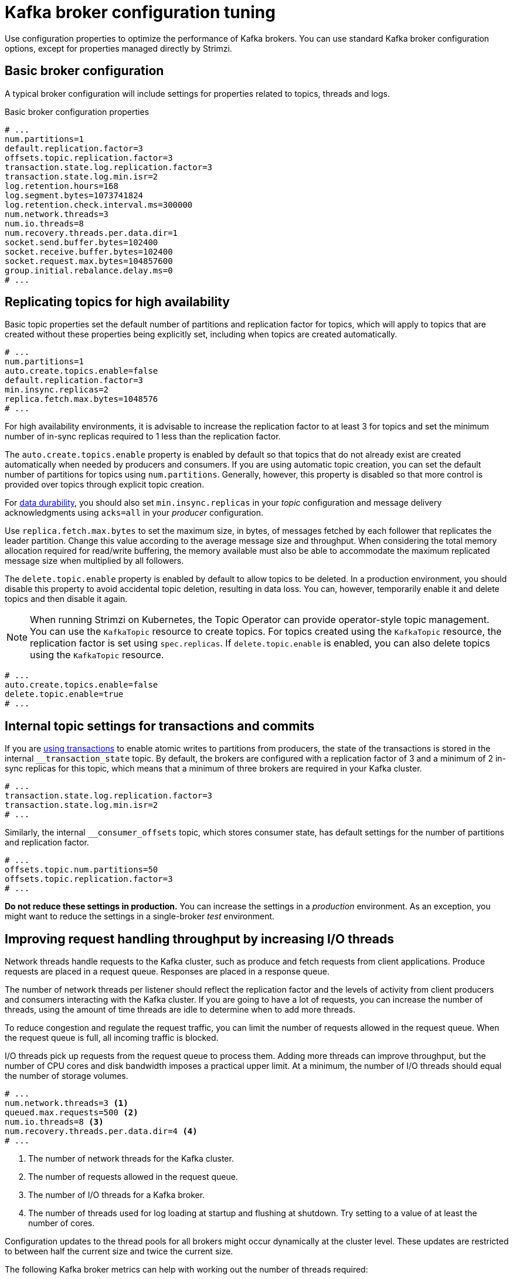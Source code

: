 :_mod-docs-content-type: CONCEPT

// This module is included in the following files:
//
// assembly-client-config.adoc

[id='con-broker-config-properties-{context}']
= Kafka broker configuration tuning

[role="_abstract"]
Use configuration properties to optimize the performance of Kafka brokers.
You can use standard Kafka broker configuration options, except for properties managed directly by Strimzi.

== Basic broker configuration
A typical broker configuration will include settings for properties related to topics, threads and logs.

.Basic broker configuration properties
[source,env]
----
# ...
num.partitions=1
default.replication.factor=3
offsets.topic.replication.factor=3
transaction.state.log.replication.factor=3
transaction.state.log.min.isr=2
log.retention.hours=168
log.segment.bytes=1073741824
log.retention.check.interval.ms=300000
num.network.threads=3
num.io.threads=8
num.recovery.threads.per.data.dir=1
socket.send.buffer.bytes=102400
socket.receive.buffer.bytes=102400
socket.request.max.bytes=104857600
group.initial.rebalance.delay.ms=0
# ...
----

== Replicating topics for high availability

Basic topic properties set the default number of partitions and replication factor for topics, which will apply to topics that are created without these properties being explicitly set, including when topics are created automatically.

[source,env]
----
# ...
num.partitions=1
auto.create.topics.enable=false
default.replication.factor=3
min.insync.replicas=2
replica.fetch.max.bytes=1048576
# ...
----

For high availability environments, it is advisable to increase the replication factor to at least 3 for topics and set the minimum number of in-sync replicas required to 1 less than the replication factor.

The `auto.create.topics.enable` property is enabled by default so that topics that do not already exist are created automatically when needed by producers and consumers.
If you are using automatic topic creation, you can set the default number of partitions for topics using `num.partitions`.
Generally, however, this property is disabled so that more control is provided over topics through explicit topic creation.

For xref:data_durability[data durability], you should also set `min.insync.replicas` in your _topic_ configuration and message delivery acknowledgments using `acks=all` in your _producer_ configuration.

Use `replica.fetch.max.bytes` to set the maximum size, in bytes, of messages fetched by each follower that replicates the leader partition.
Change this value according to the average message size and throughput. When considering the total memory allocation required for read/write buffering, the memory available must also be able to accommodate the maximum replicated message size when multiplied by all followers.

The `delete.topic.enable` property is enabled by default to allow topics to be deleted.
In a production environment, you should disable this property to avoid accidental topic deletion, resulting in data loss.
You can, however, temporarily enable it and delete topics and then disable it again.

NOTE: When running Strimzi on Kubernetes, the Topic Operator can provide operator-style topic management. You can use the `KafkaTopic` resource to create topics.
For topics created using the `KafkaTopic` resource, the replication factor is set using `spec.replicas`.
If `delete.topic.enable` is enabled, you can also delete topics using the `KafkaTopic` resource.

[source,env]
----
# ...
auto.create.topics.enable=false
delete.topic.enable=true
# ...
----

== Internal topic settings for transactions and commits

If you are xref:reliability_guarantees[using transactions] to enable atomic writes to partitions from producers, the state of the transactions is stored in the internal `__transaction_state` topic.
By default, the brokers are configured with a replication factor of 3 and a minimum of 2 in-sync replicas for this topic, which means that a minimum of three brokers are required in your Kafka cluster.

[source,env]
----
# ...
transaction.state.log.replication.factor=3
transaction.state.log.min.isr=2
# ...
----

Similarly, the internal `__consumer_offsets` topic, which stores consumer state, has default settings for the number of partitions and replication factor.

[source,env]
----
# ...
offsets.topic.num.partitions=50
offsets.topic.replication.factor=3
# ...
----

*Do not reduce these settings in production.*
You can increase the settings in a _production_ environment.
As an exception, you might want to reduce the settings in a single-broker _test_ environment.

== Improving request handling throughput by increasing I/O threads

Network threads handle requests to the Kafka cluster, such as produce and fetch requests from client applications.
Produce requests are placed in a request queue. Responses are placed in a response queue.

The number of network threads per listener should reflect the replication factor and the levels of activity from client producers and consumers interacting with the Kafka cluster.
If you are going to have a lot of requests, you can increase the number of threads, using the amount of time threads are idle to determine when to add more threads.

To reduce congestion and regulate the request traffic, you can limit the number of requests allowed in the request queue.
When the request queue is full, all incoming traffic is blocked.

I/O threads pick up requests from the request queue to process them.
Adding more threads can improve throughput, but the number of CPU cores and disk bandwidth imposes a practical upper limit.
At a minimum, the number of I/O threads should equal the number of storage volumes.

[source,env]
----
# ...
num.network.threads=3 <1>
queued.max.requests=500 <2>
num.io.threads=8 <3>
num.recovery.threads.per.data.dir=4 <4>
# ...
----
<1> The number of network threads for the Kafka cluster.
<2> The number of requests allowed in the request queue.
<3> The number of I/O  threads for a Kafka broker.
<4> The number of threads used for log loading at startup and flushing at shutdown. Try setting to a value of at least the number of cores.

Configuration updates to the thread pools for all brokers might occur dynamically at the cluster level.
These updates are restricted to between half the current size and twice the current size.

The following Kafka broker metrics can help with working out the number of threads required:

* `kafka.network:type=SocketServer,name=NetworkProcessorAvgIdlePercent` provides metrics on the average time network threads are idle as a percentage.
* `kafka.server:type=KafkaRequestHandlerPool,name=RequestHandlerAvgIdlePercent` provides metrics on the average time I/O threads are idle as a percentage.

If there is 0% idle time, all resources are in use, which means that adding more threads might be beneficial.
When idle time goes below 30%, performance may start to suffer.

If threads are slow or limited due to the number of disks, you can try increasing the size of the buffers for network requests to improve throughput:

[source,env]
----
# ...
replica.socket.receive.buffer.bytes=65536
# ...
----

And also increase the maximum number of bytes Kafka can receive:

[source,env]
----
# ...
socket.request.max.bytes=104857600
# ...
----

== Increasing bandwidth for high latency connections

Kafka batches data to achieve reasonable throughput over high-latency connections from Kafka to clients, such as connections between datacenters.
However, if high latency is a problem, you can increase the size of the buffers for sending and receiving messages.

[source,env]
----
# ...
socket.send.buffer.bytes=1048576
socket.receive.buffer.bytes=1048576
# ...
----

You can estimate the optimal size of your buffers using a _bandwidth-delay product_ calculation,
which multiplies the maximum bandwidth of the link (in bytes/s) with the round-trip delay (in seconds) to give an estimate of how large a buffer is required to sustain maximum throughput.

== Managing Kafka logs with delete and compact policies

Kafka relies on logs to store message data. 
A log consists of a series of segments, where each segment is associated with offset-based and timestamp-based indexes.
New messages are written to an _active_ segment and are never subsequently modified. 
When serving fetch requests from consumers, the segments are read. 
Periodically, the active segment is _rolled_ to become read-only, and a new active segment is created to replace it. 
There is only one active segment per topic-partition per broker. 
Older segments are retained until they become eligible for deletion.

Configuration at the broker level determines the maximum size in bytes of a log segment and the time in milliseconds before an active segment is rolled:

[source,env]
----
# ...
log.segment.bytes=1073741824
log.roll.ms=604800000
# ...
----

These settings can be overridden at the topic level using `segment.bytes` and `segment.ms`. 
The choice to lower or raise these values depends on the policy for segment deletion. 
A larger size means the active segment contains more messages and is rolled less often. 
Segments also become eligible for deletion less frequently.

In Kafka, log cleanup policies determine how log data is managed.
In most cases, you won't need to change the default configuration at the cluster level, which specifies the `delete` cleanup policy and enables the log cleaner used by the `compact` cleanup policy:

[source,env]
----
# ...
log.cleanup.policy=delete
log.cleaner.enable=true
# ...
----

Delete cleanup policy:: Delete cleanup policy is the default cluster-wide policy for all topics.
The policy is applied to topics that do not have a specific topic-level policy configured. 
Kafka removes older segments based on time-based or size-based log retention limits. 
Compact cleanup policy:: Compact cleanup policy is generally configured as a topic-level policy (`cleanup.policy=compact`).
Kafka's log cleaner applies compaction on specific topics, retaining only the most recent value for a key in the topic.
You can also configure topics to use both policies (`cleanup.policy=compact,delete`). 

.Setting up retention limits for the delete policy

Delete cleanup policy corresponds to managing logs with data retention. 
The policy is suitable when data does not need to be retained forever.
You can establish time-based or size-based log retention and cleanup policies to keep logs bounded. 

When log retention policies are employed, non-active log segments are removed when retention limits are reached.
Deletion of old segments helps to prevent exceeding disk capacity.

For time-based log retention, you set a retention period based on hours, minutes, or milliseconds: 

[source,env]
----
# ...
log.retention.ms=1680000
# ...
----

The retention period is based on the time messages were appended to the segment. 
Kafka uses the timestamp of the latest message within a segment to determine if that segment has expired or not.
The milliseconds configuration has priority over minutes, which has priority over hours. 
The minutes and milliseconds configurations are null by default, but the three options provide a substantial level of control over the data you wish to retain. 
Preference should be given to the milliseconds configuration, as it is the only one of the three properties that is dynamically updateable.

If `log.retention.ms` is set to -1, no time limit is applied to log retention, and all logs are retained. 
However, this setting is not generally recommended as it can lead to issues with full disks that are difficult to rectify.

For size-based log retention, you specify a minimum log size (in bytes):

[source,env]
----
# ...
log.retention.bytes=1073741824
# ...
----

This means that Kafka will ensure there is always at least the specified amount of log data available.

For example, if you set `log.retention.bytes` to 1000 and `log.segment.bytes` to 300, Kafka will keep 4 segments plus the active segment, ensuring a minimum of 1000 bytes are available. 
When the active segment becomes full and a new segment is created, the oldest segment is deleted. 
At this point, the size on disk may exceed the specified 1000 bytes, potentially ranging between 1200 and 1500 bytes (excluding index files).

A potential issue with using a log size is that it does not take into account the time messages were appended to a segment.
You can use time-based and size-based log retention for your cleanup policy to get the balance you need.
Whichever threshold is reached first triggers the cleanup.

To add a time delay before a segment file is deleted from the system, you can use `log.segment.delete.delay.ms` at the broker level for all topics:

[source,env]
----
# ...
log.segment.delete.delay.ms=60000
# ...
----

Or configure `file.delete.delay.ms` at the topic level.

You set the frequency at which the log is checked for cleanup in milliseconds:

[source,env]
----
# ...
log.retention.check.interval.ms=300000
# ...
----

Adjust the log retention check interval in relation to the log retention settings. 
Smaller retention sizes might require more frequent checks. 
The frequency of cleanup should be often enough to manage the disk space but not so often it affects performance on a broker.

.Retaining the most recent messages using compact policy

When you enable log compaction for a topic by setting `cleanup.policy=compact`, Kafka uses the log cleaner as a background thread to perform the compaction.
The compact policy guarantees that the most recent message for each message key is retained, effectively cleaning up older versions of records. 
The policy is suitable when message values are changeable, and you want to retain the latest update.

If a cleanup policy is set for log compaction, the _head_ of the log operates as a standard Kafka log, with writes for new messages appended in order. 
In the _tail_ of a compacted log, where the log cleaner operates, records are deleted if another record with the same key occurs later in the log. 
Messages with null values are also deleted. 
To use compaction, you must have keys to identify related messages because Kafka guarantees that the latest messages for each key will be retained, but it does not guarantee that the whole compacted log will not contain duplicates.

.Log showing key value writes with offset positions before compaction
image::tuning/broker-tuning-compaction-before.png[Image of compaction showing key value writes]

Using keys to identify messages, Kafka compaction keeps the latest message (with the highest offset) that is present in the log tail for a specific message key, eventually discarding earlier messages that have the same key. 
The message in its latest state is always available, and any out-of-date records of that particular message are eventually removed when the log cleaner runs. 
You can restore a message back to a previous state.
Records retain their original offsets even when surrounding records get deleted. 
Consequently, the tail can have non-contiguous offsets. 
When consuming an offset that's no longer available in the tail, the record with the next higher offset is found.

.Log after compaction
image::tuning/broker-tuning-compaction-after.png[Image of compaction after log cleanup]

If appropriate, you can add a delay to the compaction process:

[source,env]
----
# ...
log.cleaner.delete.retention.ms=86400000
# ...
----
The deleted data retention period gives time to notice the data is gone before it is irretrievably deleted.

To delete all messages related to a specific key, a producer can send a _tombstone_ message. 
A tombstone has a null value and acts as a marker to inform consumers that the corresponding message for that key has been deleted. 
After some time, only the tombstone marker is retained. 
Assuming new messages continue to come in, the marker is retained for a duration specified by `log.cleaner.delete.retention.ms` to allow consumers enough time to recognize the deletion.

You can also set a time in milliseconds to put the cleaner on standby if there are no logs to clean:

[source,env]
----
# ...
log.cleaner.backoff.ms=15000
# ...
----

.Using combined compact and delete policies 

If you choose only a compact policy, your log can still become arbitrarily large. 
In such cases, you can set the cleanup policy for a topic to compact and delete logs.
Kafka applies log compaction, removing older versions of records and retaining only the latest version of each key. 
Kafka also deletes records based on the specified time-based or size-based log retention settings. 

For example, in the following diagram only the latest message (with the highest offset) for a specific message key is retained up to the compaction point.
If there are any records remaining up to the retention point they are deleted.
In this case, the compaction process would remove all duplicates. 

.Log retention point and compaction point
image::tuning/broker-tuning-compaction-retention.png[Image of compaction with retention point]


== Managing efficient disk utilization for compaction

When employing the compact policy and log cleaner to handle topic logs in Kafka, consider optimizing memory allocation.

You can fine-tune memory allocation using the deduplication property (`dedupe.buffer.size`), which determines the total memory allocated for cleanup tasks across all log cleaner threads. 
Additionally, you can establish a maximum memory usage limit by defining a percentage through the `buffer.load.factor` property.

[source,env]
----
# ...
log.cleaner.dedupe.buffer.size=134217728
log.cleaner.io.buffer.load.factor=0.9
# ...
----

Each log entry uses exactly 24 bytes, so you can work out how many log entries the buffer can handle in a single run and adjust the setting accordingly.

If possible, consider increasing the number of log cleaner threads if you are looking to reduce the log cleaning time:

[source,env]
----
# ...
log.cleaner.threads=8
# ...
----

If you are experiencing issues with 100% disk bandwidth usage, you can throttle the log cleaner I/O so that the sum of the read/write operations is less than a specified double value based on the capabilities of the disks performing the operations:

[source,env]
----
# ...
log.cleaner.io.max.bytes.per.second=1.7976931348623157E308
# ...
----

== Controlling the log flush of message data

Generally, the recommendation is to not set explicit flush thresholds and let the operating system perform background flush using its default settings.
Partition replication provides greater data durability than writes to any single disk, as a failed broker can recover from its in-sync replicas.

Log flush properties control the periodic writes of cached message data to disk.
The scheduler specifies the frequency of checks on the log cache in milliseconds:

[source,env]
----
# ...
log.flush.scheduler.interval.ms=2000
# ...
----

You can control the frequency of the flush based on the maximum amount of time that a message is kept in-memory and the maximum number of messages in the log before writing to disk:

[source,env]
----
# ...
log.flush.interval.ms=50000
log.flush.interval.messages=100000
# ...
----

The wait between flushes includes the time to make the check and the specified interval before the flush is carried out.
Increasing the frequency of flushes can affect throughput.

If you are using application flush management, setting lower flush thresholds might be appropriate if you are using faster disks.

== Partition rebalancing for availability

Partitions can be replicated across brokers for fault tolerance.
For a given partition, one broker is elected leader and handles all produce requests (writes to the log).
Partition followers on other brokers replicate the partition data of the partition leader for data reliability in the event of the leader failing.

Followers do not normally serve clients, though `rack` configuration allows a consumer to consume messages from the closest replica when a Kafka cluster spans multiple datacenters.
Followers operate only to replicate messages from the partition leader and allow recovery should the leader fail.
Recovery requires an in-sync follower. Followers stay in sync by sending fetch requests to the leader, which returns messages to the follower in order.
The follower is considered to be in sync if it has caught up with the most recently committed message on the leader.
The leader checks this by looking at the last offset requested by the follower.
An out-of-sync follower is usually not eligible as a leader should the current leader fail, unless xref:con-broker-config-properties-unclean-{context}[unclean leader election is allowed].

You can adjust the lag time before a follower is considered out of sync:

[source,env]
----
# ...
replica.lag.time.max.ms=30000
# ...
----

Lag time puts an upper limit on the time to replicate a message to all in-sync replicas and how long a producer has to wait for an acknowledgment.
If a follower fails to make a fetch request and catch up with the latest message within the specified lag time, it is removed from in-sync replicas.
You can reduce the lag time to detect failed replicas sooner, but by doing so you might increase the number of followers that fall out of sync needlessly.
The right lag time value depends on both network latency and broker disk bandwidth.

When a leader partition is no longer available, one of the in-sync replicas is chosen as the new leader.
The first broker in a partition’s list of replicas is known as the _preferred_ leader.
By default, Kafka is enabled for automatic partition leader rebalancing based on a periodic check of leader distribution.
That is, Kafka checks to see if the preferred leader is the _current_ leader.
A rebalance ensures that leaders are evenly distributed across brokers and brokers are not overloaded.

You can use Cruise Control for Strimzi to figure out replica assignments to brokers that balance load evenly across the cluster.
Its calculation takes into account the differing load experienced by leaders and followers.
A failed leader affects the balance of a Kafka cluster because the remaining brokers get the extra work of leading additional partitions.

For the assignment found by Cruise Control to actually be balanced it is necessary that partitions are lead by the preferred leader. Kafka can automatically ensure that the preferred leader is being used (where possible), changing the current leader if necessary. This ensures that the cluster remains in the balanced state found by Cruise Control.

You can control the frequency, in seconds, of the rebalance check and the maximum percentage of imbalance allowed for a broker before a rebalance is triggered.

[source,env]
----
#...
auto.leader.rebalance.enable=true
leader.imbalance.check.interval.seconds=300
leader.imbalance.per.broker.percentage=10
#...
----

The percentage leader imbalance for a broker is the ratio between the current number of partitions for which the broker is the current leader and the number of partitions for which it is the preferred leader.
You can set the percentage to zero to ensure that preferred leaders are always elected, assuming they are in sync.

If the checks for rebalances need more control, you can disable automated rebalances. You can then choose when to trigger a rebalance using the `kafka-leader-election.sh` command line tool.

NOTE: The Grafana dashboards provided with Strimzi show metrics for under-replicated partitions and partitions that do not have an active leader.

[id='con-broker-config-properties-unclean-{context}']
== Unclean leader election

Leader election to an in-sync replica is considered clean because it guarantees no loss of data. And this is what happens by default.
But what if there is no in-sync replica to take on leadership? Perhaps the ISR (in-sync replica) only contained the leader when the leader's disk died. If a minimum number of in-sync replicas is not set, and there are no followers in sync with the partition leader when its hard drive fails irrevocably, data is already lost.
Not only that, but _a new leader cannot be elected_ because there are no in-sync followers.

You can configure how Kafka handles leader failure:

[source,env]
----
# ...
unclean.leader.election.enable=false
# ...
----

Unclean leader election is disabled by default, which means that out-of-sync replicas cannot become leaders.
With clean leader election, if no other broker was in the ISR when the old leader was lost, Kafka waits until that leader is back online before messages can be written or read.
Unclean leader election means out-of-sync replicas can become leaders, but you risk losing messages.
The choice you make depends on whether your requirements favor availability or durability.

You can override the default configuration for specific topics at the topic level.
If you cannot afford the risk of data loss, then leave the default configuration.

== Avoiding unnecessary consumer group rebalances

For consumers joining a new consumer group, you can add a delay so that unnecessary rebalances to the broker are avoided:

[source,env]
----
# ...
group.initial.rebalance.delay.ms=3000
# ...
----

The delay is the amount of time that the coordinator waits for members to join. The longer the delay,
the more likely it is that all the members will join in time and avoid a rebalance.
But the delay also prevents the group from consuming until the period has ended.
